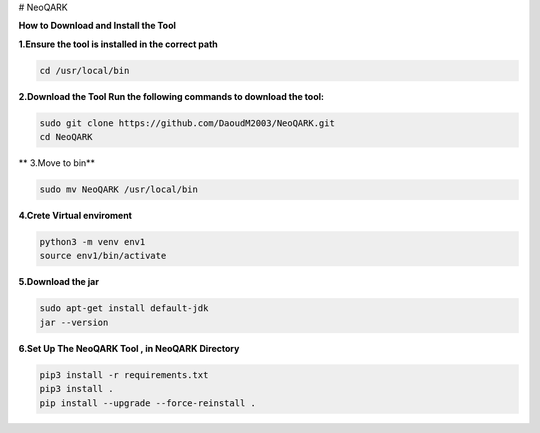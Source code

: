 # NeoQARK



**How to Download and Install the Tool**



**1.Ensure the tool is installed in the correct path**

.. code-block:: bash

    cd /usr/local/bin



**2.Download the Tool  Run the following commands to download the tool:**

.. code-block:: bash

   sudo git clone https://github.com/DaoudM2003/NeoQARK.git
   cd NeoQARK




** 3.Move to bin**

.. code-block:: bash

   sudo mv NeoQARK /usr/local/bin




**4.Crete Virtual enviroment**

.. code-block:: bash

   python3 -m venv env1
   source env1/bin/activate



**5.Download the jar**

.. code-block:: bash

   sudo apt-get install default-jdk
   jar --version



**6.Set Up The NeoQARK Tool , in NeoQARK Directory**
 
.. code-block:: bash

   pip3 install -r requirements.txt
   pip3 install .
   pip install --upgrade --force-reinstall . 
